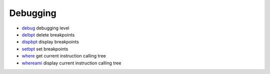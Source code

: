 


Debugging
~~~~~~~~~


+ `debug`_ debugging level
+ `delbpt`_ delete breakpoints
+ `dispbpt`_ display breakpoints
+ `setbpt`_ set breakpoints
+ `where`_ get current instruction calling tree
+ `whereami`_ display current instruction calling tree


.. _setbpt: setbpt.html
.. _debug: debug.html
.. _dispbpt: dispbpt.html
.. _whereami: whereami.html
.. _delbpt: delbpt.html
.. _where: where.html


